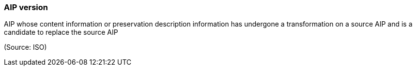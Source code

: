=== AIP version

AIP whose content information or preservation description information has undergone a transformation on a source AIP and is a candidate to replace the source AIP

(Source: ISO)

